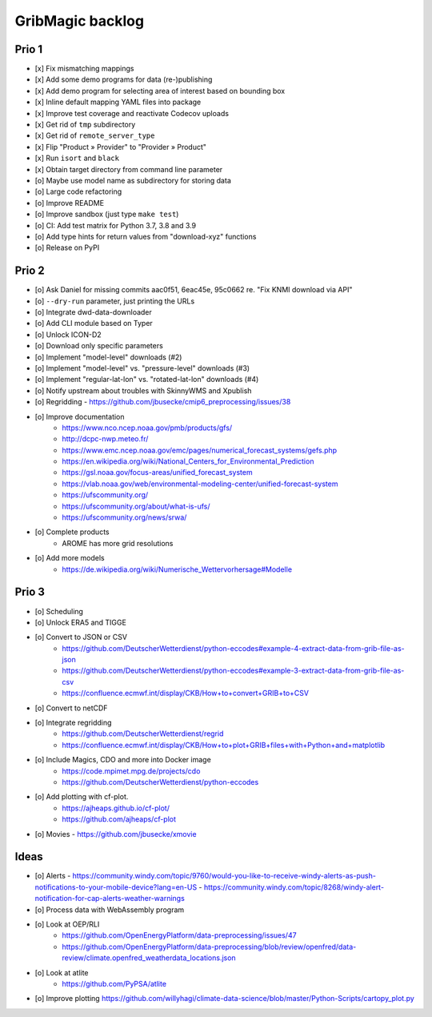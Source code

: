 #################
GribMagic backlog
#################


******
Prio 1
******
- [x] Fix mismatching mappings
- [x] Add some demo programs for data (re-)publishing
- [x] Add demo program for selecting area of interest based on bounding box
- [x] Inline default mapping YAML files into package
- [x] Improve test coverage and reactivate Codecov uploads
- [x] Get rid of ``tmp`` subdirectory
- [x] Get rid of ``remote_server_type``
- [x] Flip "Product » Provider" to "Provider » Product"
- [x] Run ``isort`` and ``black``
- [x] Obtain target directory from command line parameter
- [o] Maybe use model name as subdirectory for storing data
- [o] Large code refactoring
- [o] Improve README
- [o] Improve sandbox (just type ``make test``)
- [o] CI: Add test matrix for Python 3.7, 3.8 and 3.9
- [o] Add type hints for return values from "download-xyz" functions
- [o] Release on PyPI


******
Prio 2
******
- [o] Ask Daniel for missing commits aac0f51, 6eac45e, 95c0662 re. "Fix KNMI download via API"
- [o] ``--dry-run`` parameter, just printing the URLs
- [o] Integrate dwd-data-downloader
- [o] Add CLI module based on Typer
- [o] Unlock ICON-D2
- [o] Download only specific parameters

- [o] Implement "model-level" downloads (#2)
- [o] Implement "model-level" vs. "pressure-level" downloads (#3)
- [o] Implement "regular-lat-lon" vs. "rotated-lat-lon" downloads (#4)
- [o] Notify upstream about troubles with SkinnyWMS and Xpublish

- [o] Regridding
  - https://github.com/jbusecke/cmip6_preprocessing/issues/38

- [o] Improve documentation
    - https://www.nco.ncep.noaa.gov/pmb/products/gfs/
    - http://dcpc-nwp.meteo.fr/
    - https://www.emc.ncep.noaa.gov/emc/pages/numerical_forecast_systems/gefs.php
    - https://en.wikipedia.org/wiki/National_Centers_for_Environmental_Prediction
    - https://gsl.noaa.gov/focus-areas/unified_forecast_system
    - https://vlab.noaa.gov/web/environmental-modeling-center/unified-forecast-system
    - https://ufscommunity.org/
    - https://ufscommunity.org/about/what-is-ufs/
    - https://ufscommunity.org/news/srwa/

- [o] Complete products
    - AROME has more grid resolutions

- [o] Add more models
    - https://de.wikipedia.org/wiki/Numerische_Wettervorhersage#Modelle


******
Prio 3
******
- [o] Scheduling
- [o] Unlock ERA5 and TIGGE
- [o] Convert to JSON or CSV
    - https://github.com/DeutscherWetterdienst/python-eccodes#example-4-extract-data-from-grib-file-as-json
    - https://github.com/DeutscherWetterdienst/python-eccodes#example-3-extract-data-from-grib-file-as-csv
    - https://confluence.ecmwf.int/display/CKB/How+to+convert+GRIB+to+CSV
- [o] Convert to netCDF
- [o] Integrate regridding
    - https://github.com/DeutscherWetterdienst/regrid
    - https://confluence.ecmwf.int/display/CKB/How+to+plot+GRIB+files+with+Python+and+matplotlib
- [o] Include Magics, CDO and more into Docker image
    - https://code.mpimet.mpg.de/projects/cdo
    - https://github.com/DeutscherWetterdienst/python-eccodes
- [o] Add plotting with cf-plot.
    - https://ajheaps.github.io/cf-plot/
    - https://github.com/ajheaps/cf-plot
- [o] Movies
  - https://github.com/jbusecke/xmovie


*****
Ideas
*****
- [o] Alerts
  - https://community.windy.com/topic/9760/would-you-like-to-receive-windy-alerts-as-push-notifications-to-your-mobile-device?lang=en-US
  - https://community.windy.com/topic/8268/windy-alert-notification-for-cap-alerts-weather-warnings
- [o] Process data with WebAssembly program
- [o] Look at OEP/RLI
    - https://github.com/OpenEnergyPlatform/data-preprocessing/issues/47
    - https://github.com/OpenEnergyPlatform/data-preprocessing/blob/review/openfred/data-review/climate.openfred_weatherdata_locations.json
- [o] Look at atlite
    - https://github.com/PyPSA/atlite
- [o] Improve plotting
  https://github.com/willyhagi/climate-data-science/blob/master/Python-Scripts/cartopy_plot.py
